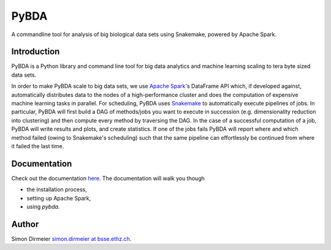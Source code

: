 *****
PyBDA
*****

A commandline tool for analysis of big biological data sets using Snakemake, powered by Apache Spark.

Introduction
============

PyBDA is a Python library and command line tool for big data analytics and machine learning scaling to tera byte sized data sets.

In order to make PyBDA scale to big data sets, we use `Apache Spark`_'s DataFrame API which, if developed against, automatically distributes
data to the nodes of a high-performance cluster and does the computation of expensive machine learning tasks in parallel.
For scheduling, PyBDA uses Snakemake_ to automatically execute pipelines of jobs. In particular, PyBDA will first build a DAG of methods/jobs
you want to execute in succession (e.g. dimensionality reduction into clustering) and then compute every method by traversing the DAG.
In the case of a successful computation of a job, PyBDA will write results and plots, and create statistics. If one of the jobs fails PyBDA will report where and which method failed
(owing to Snakemake's scheduling) such that the same pipeline can effortlessly be continued from where it failed the last time.

Documentation
=============

Check out the documentation `here <https://pybda.readthedocs.io/en/latest/>`_.
The documentation will walk you though

* the installation process,
* setting up Apache Spark,
* using `pybda`.

Author
======

Simon Dirmeier `simon.dirmeier at bsse.ethz.ch <mailto:simon.dirmeier@bsse.ethz.ch>`_.

.. _`Apache Spark`: https://spark.apache.org/
.. _Snakemake: https://snakemake.readthedocs.io/en/stable/